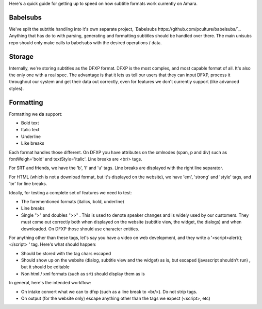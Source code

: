Here's a quick guide for getting up to speed on how subtitle formats work currently on Amara.

Babelsubs
-----------
We've split the subtitle handling into it's own separate project, `Babelsubs https://github.com/pculture/babelsubs/`_. Anything that has do to with parsing, generating and formatting subtitles should be handled over there. The main unisubs repo should only make calls to babelsubs with the desired operations / data.

Storage
-----------
Internally, we're storing subtitles as the DFXP format. DFXP is the most complex, and most capable format of all. It's also the only one with a real spec. The advantage is that it lets us tell our users that they can input DFXP, process it throughout our system and get their data out correctly, even for features we don't currently support (like advanced styles).

Formatting
----------
Formatting we **do** support:

- Bold text
- Italic text
- Underline
- Like breaks

Each format handles those different. On DFXP you have attributes on the xmlnodes (span, p and div) such as fontWeigh='bold' and textStyle='italic'. Line breaks are <br/> tags.

For SRT and friends, we have the 'b', 'i' and 'u' tags. Line breaks are displayed with the right line separator.

For HTML (which is not a download format, but it's displayed on the website), we have 'em', 'strong' and 'style' tags, and 'br' for line breaks.

Ideally, for testing a complete set of features we need to test:

- The forementioned formats (italics, bold, underline)
- Line breaks
- Single ">" and doubles ">>" . This is used to denote speaker changes and is widely used by our customers. They must come out correctly both when displayed on the website (subtitle view, the widget, the dialogs) and when downloaded. On DFXP those should use character entities.

For anything other than these tags, let's say you have a video on web development, and they write a '<script>alert();</script> ' tag. Here's what should happen:

- Should be stored with the tag chars escaped
- Should show up on the website (dialog, subtitle view and the widget) as is, but escaped (javascript shouldn't run) , but it should be editable
- Non html / xml formats (such as srt) should display them as is

In general, here's the intended workflow:

- On intake convert what we can to dfxp (such as a line break to <br/>). Do not strip tags.
- On output (for the website only) escape anything other than the tags we expect (<script>, etc)
